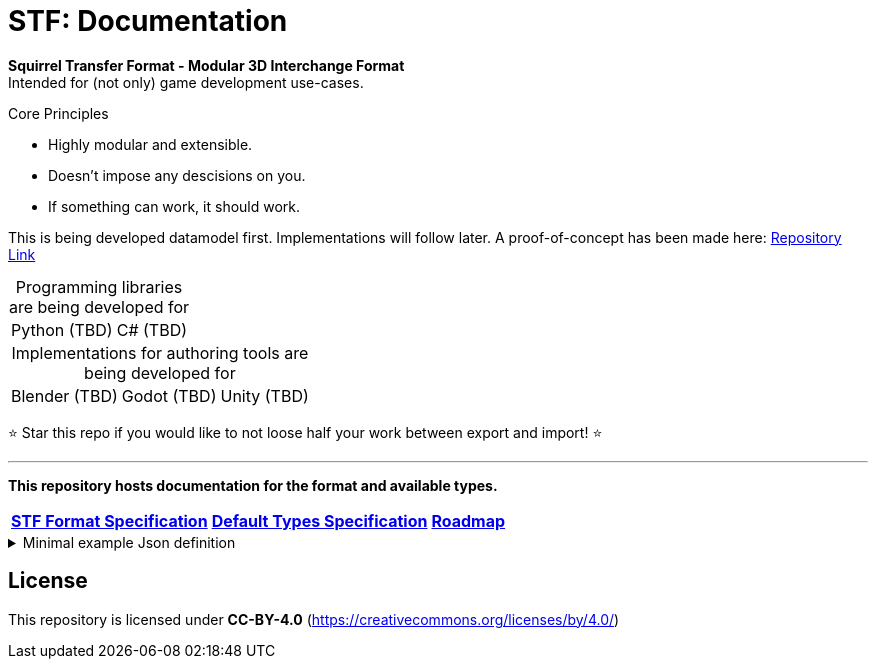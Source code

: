= STF: Documentation
:hardbreaks-option:

**Squirrel Transfer Format - Modular 3D Interchange Format**
Intended for (not only) game development use-cases.

.Core Principles
* Highly modular and extensible.
* Doesn't impose any descisions on you.
* If something can work, it should work.

This is being developed datamodel first. Implementations will follow later. A proof-of-concept has been made here: https://github.com/emperorofmars/stf-unity-poc[Repository Link]

[caption=,title="Programming libraries are being developed for"]
[%autowidth, cols=2*, frame=none, grid=none]
|===
|Python (TBD)
|C# (TBD)
|===

[caption=,title="Implementations for authoring tools are being developed for"]
[%autowidth, cols=3*, frame=none, grid=none]
|===
|Blender (TBD)
|Godot (TBD)
|Unity (TBD)
|===

⭐ Star this repo if you would like to not loose half your work between export and import! ⭐

---

**This repository hosts documentation for the format and available types.**

[cols=3*, frame=none, grid=none]
[%autowidth]
|===
|**link:./specification/stf_specification.adoc[STF Format Specification]**
|**link:./specification/stf_default_types.adoc[Default Types Specification]**
|**link:./specification/stf_roadmap.adoc[Roadmap]**
|===

.Minimal example Json definition
[%collapsible]
====
[,json]
----
{
	"stf": {
		"version_major": 0,
		"version_minor": 0,
		"meta": {
			"asset_name": "STF Example 1"
		},
		"profiles": [
			"node_names_unique_within_prefab",
			"game_engine_wide_compatibility"
		],
		"root": "5f1ea7e8-ee26-46c9-91dc-cd002cb9b0a5"
	},
	"resources": {
		"5f1ea7e8-ee26-46c9-91dc-cd002cb9b0a5": {
			"type": "stf.prefab",
			"referenced_resources": ["0e2e767b-2f90-4739-ad78-486b378ba051"]
			"root": "1e5775b8-64ae-4cfa-b8dd-ad6a91469d95"
			"nodes": {
				"1e5775b8-64ae-4cfa-b8dd-ad6a91469d95": {
					"name": "Super Awesome Model",
					"enabled": true,
					"trs": [],
					"children": [],
					"components": {
						"2d172a76-e326-44d1-98c3-0c0ee2b15edd": {
							"type": "stf.instance.mesh",
							"enabled": true,
							"mesh": 0
						}
					}
				}
			}
		},
		"0e2e767b-2f90-4739-ad78-486b378ba051": {
			"type": "stf.mesh",
			"referenced_buffers": ["2c04d7f9-96cd-4867-baf3-2a54d4d31a67"]
			"vertex_count": 32000,
			"vertecies": {
				"format": "f32",
				"buffer": 0
			}
		}
	},
	"buffers": {
		"2c04d7f9-96cd-4867-baf3-2a54d4d31a67": {
			"type": "stf.buffer.included",
			"index": 0
		}
	}
}
----
====

== License
This repository is licensed under **CC-BY-4.0** (<https://creativecommons.org/licenses/by/4.0/>)
